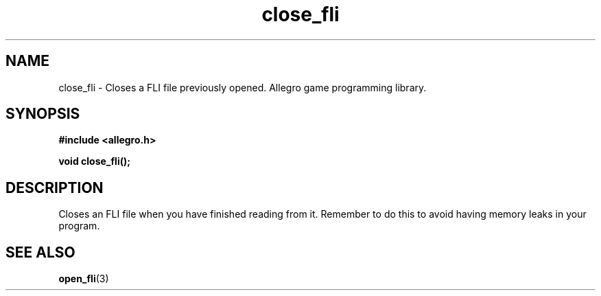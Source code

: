 .\" Generated by the Allegro makedoc utility
.TH close_fli 3 "version 4.4.3" "Allegro" "Allegro manual"
.SH NAME
close_fli \- Closes a FLI file previously opened. Allegro game programming library.\&
.SH SYNOPSIS
.B #include <allegro.h>

.sp
.B void close_fli();
.SH DESCRIPTION
Closes an FLI file when you have finished reading from it. Remember to do
this to avoid having memory leaks in your program.

.SH SEE ALSO
.BR open_fli (3)
